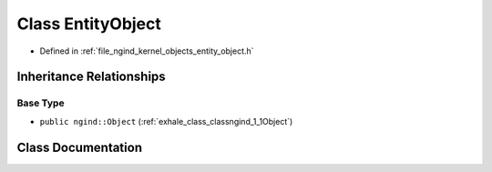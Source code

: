 .. _exhale_class_classngind_1_1EntityObject:

Class EntityObject
==================

- Defined in :ref:`file_ngind_kernel_objects_entity_object.h`


Inheritance Relationships
-------------------------

Base Type
*********

- ``public ngind::Object`` (:ref:`exhale_class_classngind_1_1Object`)


Class Documentation
-------------------


.. doxygenclass:: ngind::EntityObject
   :members:
   :protected-members:
   :undoc-members:
